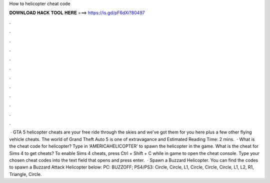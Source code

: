 How to helicopter cheat code

𝐃𝐎𝐖𝐍𝐋𝐎𝐀𝐃 𝐇𝐀𝐂𝐊 𝐓𝐎𝐎𝐋 𝐇𝐄𝐑𝐄 ===> https://is.gd/pF6dXi?80497

.

.

.

.

.

.

.

.

.

.

.

.

 · GTA 5 helicopter cheats are your free ride through the skies and we've got them for you here plus a few other flying vehicle cheats. The world of Grand Theft Auto 5 is one of extravagance and Estimated Reading Time: 2 mins.  · What is the cheat code for helicopter? Type in ‘AMERICAHELICOPTER’ to spawn the helicopter in the game. What is the cheat for Sims 4 to get cheats? To enable Sims 4 cheats, press Ctrl + Shift + C while in game to open the cheat console. Type your chosen cheat codes into the text field that opens and press enter.  · Spawn a Buzzard Helicopter. You can find the codes to spawn a Buzzard Attack Helicopter below: PC: BUZZOFF; PS4/PS3: Circle, Circle, L1, Circle, Circle, Circle, L1, L2, R1, Triangle, Circle.